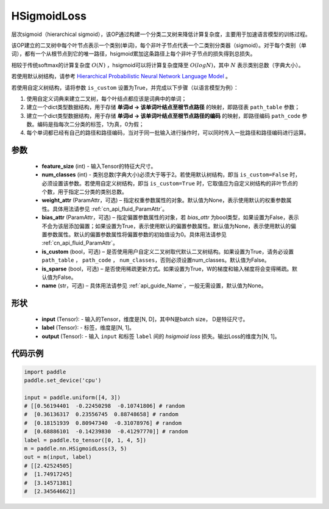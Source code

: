 .. _cn_api_paddle_nn_HSigmoidLoss:

HSigmoidLoss
-------------------------------

.. py:class:: paddle.nn.HSigmoidLoss(feature_size, num_classes, weight_attr=None, bias_attr=None, is_custom=False, is_sparse=False, name=None)

层次sigmoid（hierarchical sigmoid），该OP通过构建一个分类二叉树来降低计算复杂度，主要用于加速语言模型的训练过程。

该OP建立的二叉树中每个叶节点表示一个类别(单词)，每个非叶子节点代表一个二类别分类器（sigmoid）。对于每个类别（单词），都有一个从根节点到它的唯一路径，hsigmoid累加这条路径上每个非叶子节点的损失得到总损失。

相较于传统softmax的计算复杂度 :math:`O(N)` ，hsigmoid可以将计算复杂度降至 :math:`O(logN)`，其中 :math:`N` 表示类别总数（字典大小）。

若使用默认树结构，请参考 `Hierarchical Probabilistic Neural Network Language Model <http://www.iro.umontreal.ca/~lisa/pointeurs/hierarchical-nnlm-aistats05.pdf>`_ 。

若使用自定义树结构，请将参数 ``is_custom`` 设置为True，并完成以下步骤（以语言模型为例）：

1. 使用自定义词典来建立二叉树，每个叶结点都应该是词典中的单词；

2. 建立一个dict类型数据结构，用于存储 **单词id -> 该单词叶结点至根节点路径** 的映射，即路径表 ``path_table`` 参数；

3. 建立一个dict类型数据结构，用于存储 **单词id -> 该单词叶结点至根节点路径的编码** 的映射，即路径编码 ``path_code`` 参数。编码是指每次二分类的标签，1为真，0为假；

4. 每个单词都已经有自己的路径和路径编码，当对于同一批输入进行操作时，可以同时传入一批路径和路径编码进行运算。

参数
::::::::::
    - **feature_size** (int) - 输入Tensor的特征大尺寸。
    - **num_classes** (int) - 类别总数(字典大小)必须大于等于2。若使用默认树结构，即当 ``is_custom=False`` 时，必须设置该参数。若使用自定义树结构，即当 ``is_custom=True`` 时，它取值应为自定义树结构的非叶节点的个数，用于指定二分类的类别总数。
    - **weight_attr** (ParamAttr，可选) – 指定权重参数属性的对象。默认值为None，表示使用默认的权重参数属性。具体用法请参见 :ref:`cn_api_fluid_ParamAttr`。
    - **bias_attr** (ParamAttr，可选) – 指定偏置参数属性的对象，若 `bias_attr` 为bool类型，如果设置为False，表示不会为该层添加偏置；如果设置为True，表示使用默认的偏置参数属性。默认值为None，表示使用默认的偏置参数属性。默认的偏置参数属性将偏置参数的初始值设为0。具体用法请参见 :ref:`cn_api_fluid_ParamAttr`。
    - **is_custom** (bool，可选) – 是否使用用户自定义二叉树取代默认二叉树结构。如果设置为True，请务必设置 ``path_table`` ， ``path_code`` ， ``num_classes``，否则必须设置num_classes。默认值为False。
    - **is_sparse** (bool，可选) – 是否使用稀疏更新方式。如果设置为True，W的梯度和输入梯度将会变得稀疏。默认值为False。
    - **name** (str，可选) – 具体用法请参见 :ref:`api_guide_Name`，一般无需设置，默认值为None。

形状
:::::::::
    - **input** (Tensor): - 输入的Tensor，维度是[N, D]，其中N是batch size， D是特征尺寸。
    - **label** (Tensor): - 标签，维度是[N, 1]。
    - **output** (Tensor): - 输入 ``input`` 和标签 ``label`` 间的 `hsigmoid loss` 损失。输出Loss的维度为[N, 1]。

代码示例
::::::::::

..  code-block:: python

    import paddle
    paddle.set_device('cpu')

    input = paddle.uniform([4, 3])
    # [[0.56194401  -0.22450298  -0.10741806] # random
    #  [0.36136317  0.23556745  0.88748658] # random
    #  [0.18151939  0.80947340  -0.31078976] # random
    #  [0.68886101  -0.14239830  -0.41297770]] # random    
    label = paddle.to_tensor([0, 1, 4, 5])
    m = paddle.nn.HSigmoidLoss(3, 5)
    out = m(input, label)
    # [[2.42524505]
    #  [1.74917245]
    #  [3.14571381]
    #  [2.34564662]]
